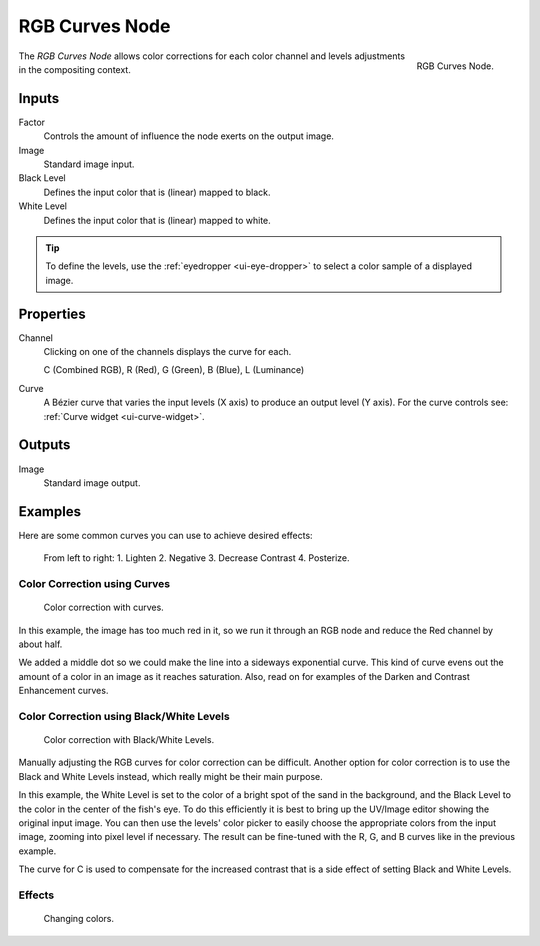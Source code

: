 .. _bpy.types.CompositorNodeCurveRGB:

.. Editors Note: This page gets copied into :doc:`</render/cycles/nodes/types/color/rgb_curves>`
.. Editors Note: This page gets copied into :doc:`</blender_render/materials/nodes/types/color/rgb_curves>`
.. Editors Note: This page gets copied into :doc:`</blender_render/textures/nodes/types/color/rgb_curves>`

.. --- copy below this line ---

***************
RGB Curves Node
***************

.. figure:: /images/compositing_types_color_rgb-curves_node.png
   :align: right

   RGB Curves Node.

The *RGB Curves Node* allows color corrections for each color channel
and levels adjustments in the compositing context.


Inputs
======

Factor
   Controls the amount of influence the node exerts on the output image.
Image
   Standard image input.
Black Level
   Defines the input color that is (linear) mapped to black.
White Level
   Defines the input color that is (linear) mapped to white.

.. container:: lead

   .. clear

.. tip::

   To define the levels, use the :ref:`eyedropper <ui-eye-dropper>` to select a color sample of a displayed image.


Properties
==========

Channel
   Clicking on one of the channels displays the curve for each.

   C (Combined RGB), R (Red), G (Green), B (Blue), L (Luminance)
Curve
   A Bézier curve that varies the input levels (X axis) to produce an output level (Y axis).
   For the curve controls see: :ref:`Curve widget <ui-curve-widget>`.


Outputs
=======

Image
   Standard image output.


Examples
========

Here are some common curves you can use to achieve desired effects:

.. figure:: /images/compositing_types_color_rgb-curves_example-common-use.png
   :width: 600px

   From left to right: 1. Lighten 2. Negative 3. Decrease Contrast 4. Posterize.


Color Correction using Curves
-----------------------------

.. figure:: /images/compositing_types_color_rgb-curves_example-rgb.jpg
   :width: 600px

   Color correction with curves.

In this example, the image has too much red in it,
so we run it through an RGB node and reduce the Red channel by about half.

We added a middle dot so we could make the line into a sideways exponential curve.
This kind of curve evens out the amount of a color in an image as it reaches saturation. Also,
read on for examples of the Darken and Contrast Enhancement curves.


Color Correction using Black/White Levels
-----------------------------------------

.. figure:: /images/compositing_types_color_rgb-curves_black-white-levels.png
   :width: 600px

   Color correction with Black/White Levels.

Manually adjusting the RGB curves for color correction can be difficult.
Another option for color correction is to use the Black and White Levels instead,
which really might be their main purpose.

In this example,
the White Level is set to the color of a bright spot of the sand in the background,
and the Black Level to the color in the center of the fish's eye.
To do this efficiently it is best to bring up the UV/Image editor showing the original input image.
You can then use the levels' color picker to easily choose
the appropriate colors from the input image, zooming into pixel level if necessary.
The result can be fine-tuned with the R, G, and B curves like in the previous example.

The curve for C is used to compensate for the increased contrast that is a side effect of
setting Black and White Levels.


Effects
-------

.. figure:: /images/compositing_types_color_rgb-curves_ex.png
   :width: 620px

   Changing colors.

.. (todo remove/rewrite) T53993
   this can be done using the Curve but not Black/White Level inputs.

.. Curves and Black/White Levels can also be used to completely change the colors of an image.

.. Note that e.g. setting Black Level to red and White Level to blue does not simply substitute
   black with red and white with blue as the example image might suggest.
   Levels do color scaling, not substitution,
   but depending on the settings they can result in the described color substitution.

.. (What really happens when setting Black Level to pure red and White Level to pure blue
   is that the red channel gets inverted, green gets reduced to zero and blue remains unchanged).

.. Because of this, the results of setting arbitrary Black/White Levels or RGB curves is hard to
   predict, but can be fun to play with.
